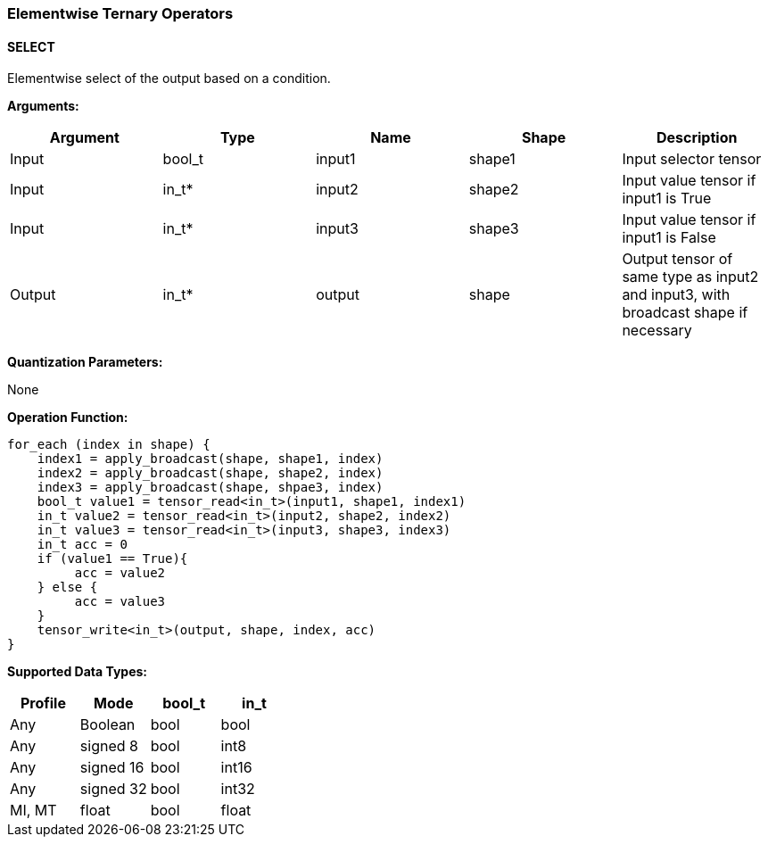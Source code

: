 //
// This confidential and proprietary software may be used only as
// authorised by a licensing agreement from ARM Limited
// (C) COPYRIGHT 2020-2021 ARM Limited
// ALL RIGHTS RESERVED
// The entire notice above must be reproduced on all authorised
// copies and copies may only be made to the extent permitted
// by a licensing agreement from ARM Limited.

=== Elementwise Ternary Operators

==== SELECT

Elementwise select of the output based on a condition.

*Arguments:*

|===
|Argument|Type|Name|Shape|Description

|Input|bool_t|input1|shape1|Input selector tensor
|Input|in_t*|input2|shape2|Input value tensor if input1 is True
|Input|in_t*|input3|shape3|Input value tensor if input1 is False
|Output|in_t*|output|shape|Output tensor of same type as input2 and input3, with broadcast shape if necessary
|===

*Quantization Parameters:*

None

*Operation Function:*

[source,c]
----
for_each (index in shape) {
    index1 = apply_broadcast(shape, shape1, index)
    index2 = apply_broadcast(shape, shape2, index)
    index3 = apply_broadcast(shape, shpae3, index)
    bool_t value1 = tensor_read<in_t>(input1, shape1, index1)
    in_t value2 = tensor_read<in_t>(input2, shape2, index2)
    in_t value3 = tensor_read<in_t>(input3, shape3, index3)
    in_t acc = 0
    if (value1 == True){
         acc = value2
    } else {
         acc = value3
    }
    tensor_write<in_t>(output, shape, index, acc)
}
----

*Supported Data Types:*
|===
|Profile|Mode|bool_t|in_t

|Any|Boolean|bool|bool
|Any|signed 8|bool|int8
|Any|signed 16|bool|int16
|Any|signed 32|bool|int32
|MI, MT|float|bool|float
|===
